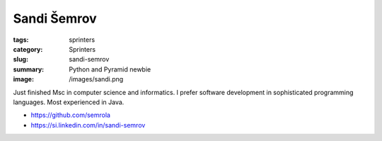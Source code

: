 Sandi Šemrov
############

:tags: sprinters
:category: Sprinters
:slug: sandi-semrov
:summary: Python and Pyramid newbie
:image: /images/sandi.png

Just finished Msc in computer science and informatics. I prefer software development in sophisticated programming languages. Most experienced in Java.

* https://github.com/semrola
* https://si.linkedin.com/in/sandi-semrov
